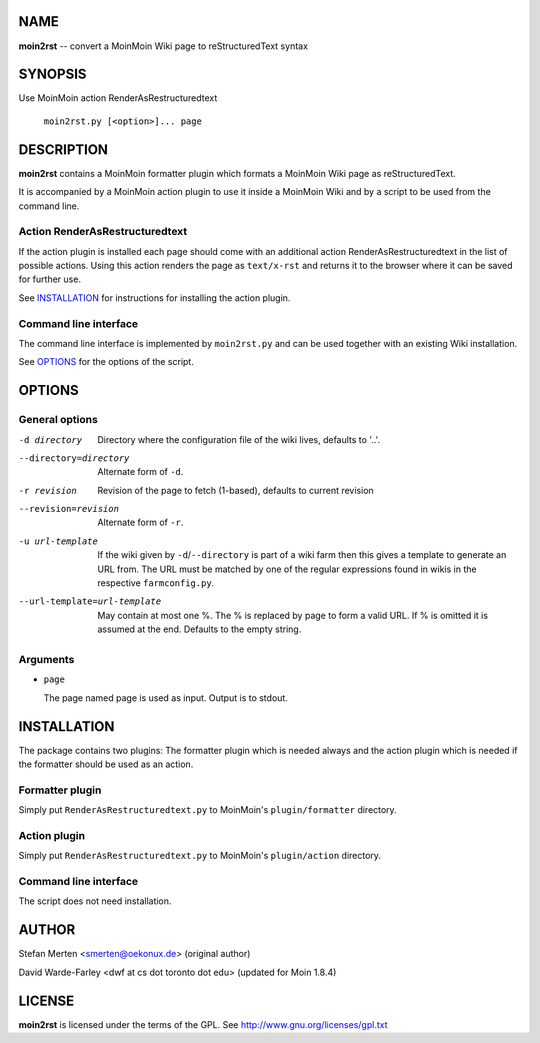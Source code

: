 ====
NAME
====

**moin2rst** -- convert a MoinMoin Wiki page to reStructuredText syntax

========
SYNOPSIS
========

Use MoinMoin action RenderAsRestructuredtext

   ``moin2rst.py [<option>]... page``

===========
DESCRIPTION
===========

**moin2rst** contains a MoinMoin formatter plugin which formats a MoinMoin Wiki page as reStructuredText.

It is accompanied by a MoinMoin action plugin to use it inside a MoinMoin Wiki and by a script to be used from the command line.

Action RenderAsRestructuredtext
-------------------------------

If the action plugin is installed each page should come with an additional action RenderAsRestructuredtext in the list of possible actions. Using this action renders the page as ``text/x-rst`` and returns it to the browser where it can be saved for further use.

See INSTALLATION_ for instructions for installing the action plugin.

Command line interface
----------------------

The command line interface is implemented by ``moin2rst.py`` and can be used together with an existing Wiki installation.

See OPTIONS_ for the options of the script.

=======
OPTIONS
=======

General options
---------------

-d directory                  Directory where the configuration file of the 
                              wiki lives, defaults to '..'. 
--directory=directory         Alternate form of ``-d``.
-r revision                   Revision of the page to fetch (1-based), defaults
                              to current revision
--revision=revision           Alternate form of ``-r``.
-u url-template               If the wiki given by ``-d``/``--directory`` is 
                              part of a wiki farm then this gives a template 
                              to generate an URL from. The URL must be matched 
                              by one of the regular expressions found in wikis 
                              in the respective ``farmconfig.py``.
--url-template=url-template   May contain at most one %. The % is replaced by 
                              page to form a valid URL. If % is omitted it is
                              assumed at the end. Defaults to the empty string.


Arguments
---------

* ``page``
  
  The page named page is used as input. Output is to stdout.

============
INSTALLATION
============

The package contains two plugins: The formatter plugin which is needed always and the action plugin which is needed if the formatter should be used as an action.

Formatter plugin
----------------

Simply put ``RenderAsRestructuredtext.py`` to MoinMoin's ``plugin/formatter`` directory.

Action plugin
-------------

Simply put ``RenderAsRestructuredtext.py`` to MoinMoin's ``plugin/action`` directory.

Command line interface
----------------------

The script does not need installation.

======
AUTHOR
======

Stefan Merten <smerten@oekonux.de> (original author)

David Warde-Farley <dwf at cs dot toronto dot edu> (updated for Moin 1.8.4)

=======
LICENSE
=======

**moin2rst** is licensed under the terms of the GPL. See http://www.gnu.org/licenses/gpl.txt
